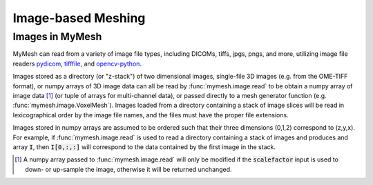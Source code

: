 Image-based Meshing
===================


Images in MyMesh
----------------
MyMesh can read from a variety of image file types, including DICOMs, tiffs,
jpgs, pngs, and more, utilizing image file readers 
`pydicom <https://pydicom.github.io/pydicom/stable/index.html>`_,
`tifffile <https://www.cgohlke.com/>`_, and
`opencv-python <https://github.com/opencv/opencv-python>`_. 

Images stored as a directory (or "z-stack") of two dimensional images, 
single-file 3D images (e.g. from the OME-TIFF format), or numpy arrays of 3D 
image data can all be read by :func:`mymesh.image.read` to be obtain a numpy
array of image data [#f1]_ (or tuple of arrays for multi-channel data), or passed 
directly to a mesh generator function (e.g. :func:`mymesh.image.VoxelMesh`). 
Images loaded from a directory containing a stack of image slices will be read
in lexicographical order by the image file names, and the files must have the 
proper file extensions.

Images stored in numpy arrays are assumed to be ordered such that their three
dimensions (0,1,2) correspond to (z,y,x). For example, if 
:func:`mymesh.image.read` is used to read a directory containing a stack of 
images and produces and array :code:`I`, then :code:`I[0,:,:]` will correspond
to the data contained by the first image in the stack. 

.. [#f1]
    A numpy array passed to :func:`mymesh.image.read` will only be modified 
    if the :code:`scalefactor` input is used to down- or up-sample the image,
    otherwise it will be returned unchanged.